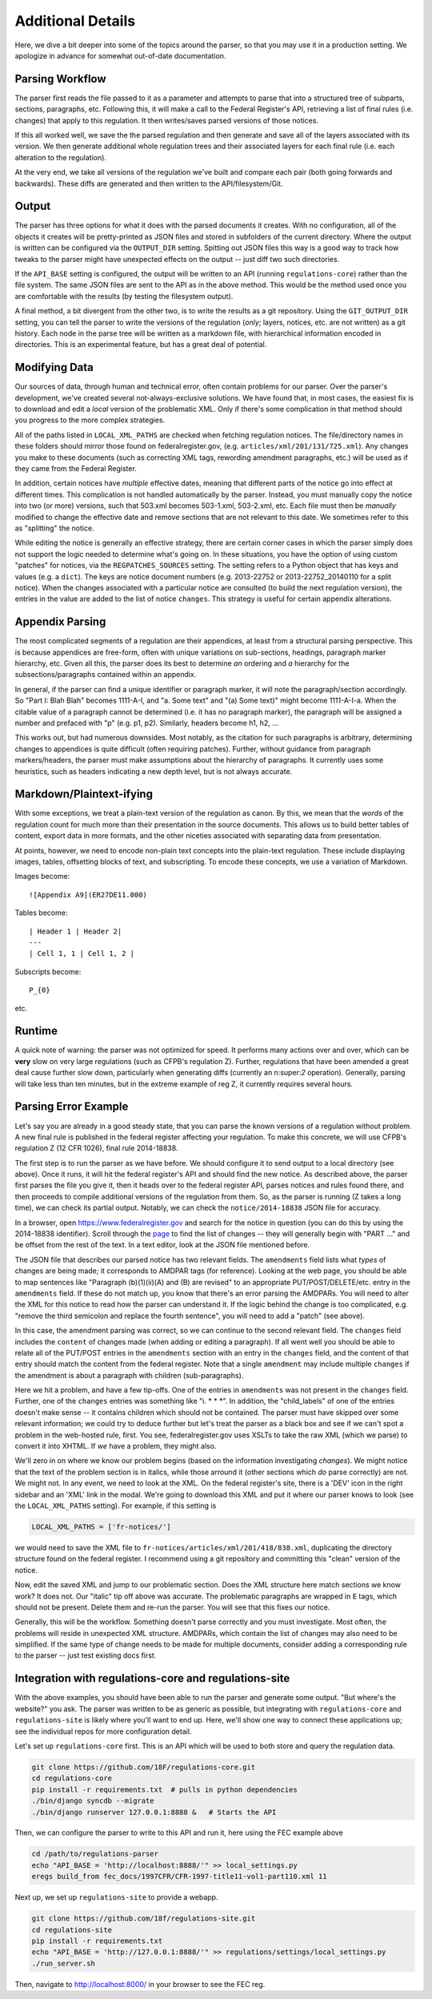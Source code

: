 ==================
Additional Details
==================

Here, we dive a bit deeper into some of the topics around the parser, so
that you may use it in a production setting. We apologize in advance for
somewhat out-of-date documentation.

Parsing Workflow
================

The parser first reads the file passed to it as a parameter and attempts to
parse that into a structured tree of subparts, sections, paragraphs, etc.
Following this, it will make a call to the Federal Register's API,
retrieving a list of final rules (i.e. changes) that apply to this
regulation. It then writes/saves parsed versions of those notices.

If this all worked well, we save the the parsed regulation and then generate
and save all of the layers associated with its version. We then generate
additional whole regulation trees and their associated layers for each
final rule (i.e. each alteration to the regulation).

At the very end, we take all versions of the regulation we've built and
compare each pair (both going forwards and backwards). These diffs are
generated and then written to the API/filesystem/Git.

Output
======

The parser has three options for what it does with the parsed documents it
creates. With no configuration, all of the objects it creates will be
pretty-printed as JSON files and stored in subfolders of the current
directory. Where the output is written can be configured via the
``OUTPUT_DIR`` setting. Spitting out JSON files this way is a good way to
track how tweaks to the parser might have unexpected effects on the output
-- just diff two such directories.

If the ``API_BASE`` setting is configured, the output will be written to an
API (running ``regulations-core``) rather than the file system. The same JSON
files are sent to the API as in the above method. This would be the method
used once you are comfortable with the results (by testing the filesystem
output).

A final method, a bit divergent from the other two, is to write the results
as a git repository. Using the ``GIT_OUTPUT_DIR`` setting, you can tell the
parser to write the versions of the regulation (*only*; layers, notices,
etc. are not written) as a git history. Each node in the parse tree will be
written as a markdown file, with hierarchical information encoded in
directories. This is an experimental feature, but has a great deal of
potential.

Modifying Data
==============

Our sources of data, through human and technical error, often contain
problems for our parser. Over the parser's development, we've created
several not-always-exclusive solutions. We have found that, in most cases,
the easiest fix is to download and edit a *local* version of the problematic
XML. Only if there's some complication in that method should you progress to
the more complex strategies.

All of the paths listed in ``LOCAL_XML_PATHS`` are checked when fetching
regulation notices. The file/directory names in these folders should mirror
those found on federalregister.gov, (e.g. ``articles/xml/201/131/725.xml``).
Any changes you make to these documents (such as correcting XML tags,
rewording amendment paragraphs, etc.) will be used as if they came from the
Federal Register.

In addition, certain notices have `multiple` effective dates, meaning that
different parts of the notice go into effect at different times. This
complication is not handled automatically by the parser. Instead, you must
manually copy the notice into two (or more) versions, such that 503.xml
becomes 503-1.xml, 503-2.xml, etc. Each file must then be *manually*
modified to change the effective date and remove sections that are not
relevant to this date. We sometimes refer to this as "splitting" the notice.

While editing the notice is generally an effective strategy, there are
certain corner cases in which the parser simply does not support the logic
needed to determine what's going on. In these situations, you have the
option of using custom "patches" for notices, via the ``REGPATCHES_SOURCES``
setting. The setting refers to a Python object that has keys and values
(e.g. a ``dict``). The keys are notice document numbers (e.g. 2013-22752 or
2013-22752_20140110 for a split notice). When the changes associated with a
particular notice are consulted (to build the next regulation version), the
entries in the value are added to the list of notice ``changes``. This
strategy is useful for certain appendix alterations.

Appendix Parsing
================

The most complicated segments of a regulation are their appendices, at least
from a structural parsing perspective. This is because appendices are
free-form, often with unique variations on sub-sections, headings, paragraph
marker hierarchy, etc. Given all this, the parser does its best to
determine *an* ordering and *a* hierarchy for the subsections/paragraphs
contained within an appendix.

In general, if the parser can find a unique identifier or paragraph marker,
it will note the paragraph/section accordingly. So "Part I: Blah Blah"
becomes 1111-A-I, and "a. Some text" and "(a) Some text)" might become
1111-A-I-a. When the citable value of a paragraph cannot be determined (i.e.
it has no paragraph marker), the paragraph will be assigned a number and
prefaced with "p" (e.g. p1, p2). Similarly, headers become h1, h2, ...

This works out, but had numerous downsides. Most notably, as the citation
for such paragraphs is arbitrary, determining changes to appendices is quite
difficult (often requiring patches). Further, without guidance from
paragraph markers/headers, the parser must make assumptions about the
hierarchy of paragraphs. It currently uses some heuristics, such as headers
indicating a new depth level, but is not always accurate.

Markdown/Plaintext-ifying
=========================

With some exceptions, we treat a plain-text version of the regulation as
canon. By this, we mean that the *words* of the regulation count for much
more than their presentation in the source documents. This allows us to
build better tables of content, export data in more formats, and the other
niceties associated with separating data from presentation.

At points, however, we need to encode non-plain text concepts into the
plain-text regulation. These include displaying images, tables, offsetting
blocks of text, and subscripting. To encode these concepts, we use a
variation of Markdown. 

Images become::

  ![Appendix A9](ER27DE11.000)

Tables become::

  | Header 1 | Header 2|
  ---
  | Cell 1, 1 | Cell 1, 2 |

Subscripts become::

  P_{0}

etc.

Runtime
=======

A quick note of warning: the parser was not optimized for speed. It performs
many actions over and over, which can be **very** slow on very large
regulations (such as CFPB's regulation Z). Further, regulations that have
been amended a great deal cause further slow down, particularly when
generating diffs (currently an n:super:`2` operation). Generally, parsing will
take less than ten minutes, but in the extreme example of reg Z, it currently
requires several hours.

Parsing Error Example
=====================

Let's say you are already in a good steady state, that you can parse the
known versions of a regulation without problem. A new final rule is
published in the federal register affecting your regulation. To make this
concrete, we will use CFPB's regulation Z (12 CFR 1026), final rule
2014-18838.

The first step is to run the parser as we have before. We should configure
it to send output to a local directory (see above). Once it runs, it will
hit the federal register's API and should find the new notice. As described
above, the parser first parses the file you give it, then it heads over to
the federal register API, parses notices and rules found there, and then
proceeds to compile additional versions of the regulation from them. So, as
the parser is running (Z takes a long time), we can check its partial
output. Notably, we can check the ``notice/2014-18838`` JSON file for
accuracy.

In a browser, open https://www.federalregister.gov and search for the notice
in question (you can do this by using the 2014-18838 identifier). Scroll
through the
`page <https://www.federalregister.gov/articles/2014/08/15/2014-18838/truth-in-lending-regulation-z-annual-threshold-adjustments-card-act-hoepa-and-atrqm>`_
to find the list of changes -- they will generally begin with "PART ..." and
be offset from the rest of the text. In a text editor, look at the JSON file
mentioned before.

The JSON file that describes our parsed notice has two relevant fields.
The ``amendments`` field lists what `types` of changes are being made; it
corresponds to AMDPAR tags (for reference). Looking at the web page, you
should be able to map sentences like "Paragraph (b)(1)(ii)(A) and (B) are
revised" to an appropriate PUT/POST/DELETE/etc. entry in the ``amendments``
field. If these do not match up, you know that there's an error parsing the
AMDPARs. You will need to alter the XML for this notice to read how the
parser can understand it. If the logic behind the change is too complicated,
e.g. "remove the third semicolon and replace the fourth sentence", you will
need to add a "patch" (see above).

In this case, the amendment parsing was correct, so we can continue to the
second relevant field. The ``changes`` field includes the ``content`` of
changes made (when adding or editing a paragraph). If all went well you should
be able to relate all of the PUT/POST entries in the ``amendments`` section
with an entry in the ``changes`` field, and the content of that entry should
match the content from the federal register. Note that a single ``amendment``
may include multiple ``changes`` if the amendment is about a paragraph with
children (sub-paragraphs).

Here we hit a problem, and have a few tip-offs. One of the entries in
``amendments`` was not present in the ``changes`` field. Further, one of the
``changes`` entries was something like  "i. \* \* \*". In addition, the
"child_labels" of one of the entries doesn't make sense -- it contains
children which should not be contained. The parser must have skipped over some
relevant information; we could try to deduce further but let's treat the
parser as a black box and see if we can't spot a problem in the web-hosted
rule, first. You see, federalregister.gov uses XSLTs to take the raw XML
(which we parse) to convert it into XHTML. If `we` have a problem, they might
also.

We'll zero in on where we know our problem begins (based on the information
investigating `changes`). We might notice that the text of the problem
section is in italics, while those arround it (other sections which *do*
parse correctly) are not. We might not. In any event, we need to look at the
XML. On the federal register's site, there is a 'DEV' icon in the right
sidebar and an 'XML' link in the modal. We're going to download this XML and
put it where our parser knows to look (see the ``LOCAL_XML_PATHS`` setting).
For example, if this setting is

.. code-block:: python

  LOCAL_XML_PATHS = ['fr-notices/']

we would need to save the XML file to
``fr-notices/articles/xml/201/418/838.xml``, duplicating the directory
structure found on the federal register. I recommend using a git repository
and committing this "clean" version of the notice.

Now, edit the saved XML and jump to our problematic section. Does the XML
structure here match sections we know work? It does not. Our "italic" tip
off above was accurate. The problematic paragraphs are wrapped in ``E`` tags,
which should not be present. Delete them and re-run the parser. You will see
that this fixes our notice.

Generally, this will be the workflow. Something doesn't parse correctly and
you must investigate. Most often, the problems will reside in unexpected XML
structure. AMDPARs, which contain the list of changes may also need to be
simplified. If the same type of change needs to be made for multiple
documents, consider adding a corresponding rule to the parser -- just test
existing docs first.

Integration with regulations-core and regulations-site
======================================================

With the above examples, you should have been able to run the parser and
generate some output. "But where's the website?" you ask. The parser was
written to be as generic as possible, but integrating with
``regulations-core`` and ``regulations-site`` is likely where you'll want to
end up. Here, we'll show one way to connect these applications up; see the
individual repos for more configuration detail.

Let's set up ``regulations-core`` first. This is an API which will be used to
both store and query the regulation data.

.. code-block:: bash

  git clone https://github.com/18F/regulations-core.git
  cd regulations-core
  pip install -r requirements.txt  # pulls in python dependencies
  ./bin/django syncdb --migrate
  ./bin/django runserver 127.0.0.1:8888 &   # Starts the API

Then, we can configure the parser to write to this API and run it, here using
the FEC example above

.. code-block:: bash

 cd /path/to/regulations-parser
 echo "API_BASE = 'http://localhost:8888/'" >> local_settings.py
 eregs build_from fec_docs/1997CFR/CFR-1997-title11-vol1-part110.xml 11

Next up, we set up ``regulations-site`` to provide a webapp.

.. code-block:: bash

  git clone https://github.com/18f/regulations-site.git
  cd regulations-site
  pip install -r requirements.txt
  echo "API_BASE = 'http://127.0.0.1:8888/'" >> regulations/settings/local_settings.py
  ./run_server.sh

Then, navigate to http://localhost:8000/ in your browser to see the FEC reg.
